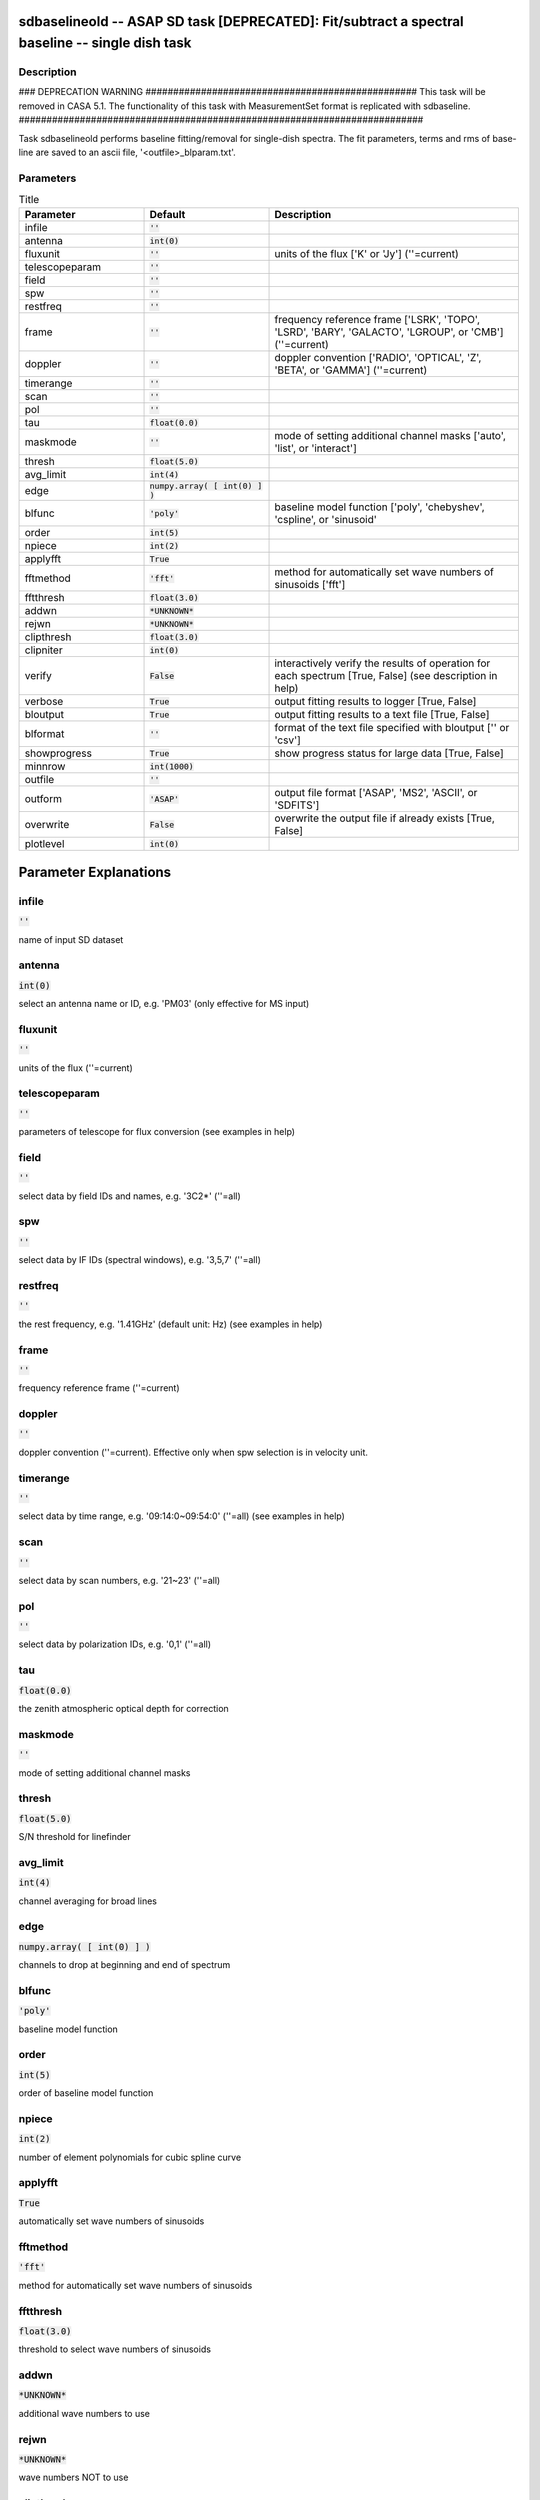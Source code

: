 sdbaselineold -- ASAP SD task [DEPRECATED]: Fit/subtract a spectral baseline -- single dish task
=======================================

Description
---------------------------------------

### DEPRECATION WARNING #################################################
This task will be removed in CASA 5.1.
The functionality of this task with MeasurementSet format is replicated
with sdbaseline.
#########################################################################

Task sdbaselineold performs baseline fitting/removal for single-dish spectra.
The fit parameters, terms and rms of base-line are saved to an ascii 
file, '<outfile>_blparam.txt'. 
  


Parameters
---------------------------------------

.. list-table:: Title
   :widths: 25 25 50 
   :header-rows: 1
   
   * - Parameter
     - Default
     - Description
   * - infile
     - :code:`''`
     - 
   * - antenna
     - :code:`int(0)`
     - 
   * - fluxunit
     - :code:`''`
     - units of the flux [\'K\' or \'Jy\'] (\'\'=current)
   * - telescopeparam
     - :code:`''`
     - 
   * - field
     - :code:`''`
     - 
   * - spw
     - :code:`''`
     - 
   * - restfreq
     - :code:`''`
     - 
   * - frame
     - :code:`''`
     - frequency reference frame [\'LSRK\', \'TOPO\', \'LSRD\', \'BARY\', \'GALACTO\', \'LGROUP\', or \'CMB\'] (\'\'=current)
   * - doppler
     - :code:`''`
     - doppler convention [\'RADIO\', \'OPTICAL\', \'Z\', \'BETA\', or \'GAMMA\'] (\'\'=current)
   * - timerange
     - :code:`''`
     - 
   * - scan
     - :code:`''`
     - 
   * - pol
     - :code:`''`
     - 
   * - tau
     - :code:`float(0.0)`
     - 
   * - maskmode
     - :code:`''`
     - mode of setting additional channel masks [\'auto\', \'list\', or \'interact\']
   * - thresh
     - :code:`float(5.0)`
     - 
   * - avg_limit
     - :code:`int(4)`
     - 
   * - edge
     - :code:`numpy.array( [ int(0) ] )`
     - 
   * - blfunc
     - :code:`'poly'`
     - baseline model function [\'poly\', \'chebyshev\', \'cspline\', or \'sinusoid\'
   * - order
     - :code:`int(5)`
     - 
   * - npiece
     - :code:`int(2)`
     - 
   * - applyfft
     - :code:`True`
     - 
   * - fftmethod
     - :code:`'fft'`
     - method for automatically set wave numbers of sinusoids [\'fft\']
   * - fftthresh
     - :code:`float(3.0)`
     - 
   * - addwn
     - :code:`*UNKNOWN*`
     - 
   * - rejwn
     - :code:`*UNKNOWN*`
     - 
   * - clipthresh
     - :code:`float(3.0)`
     - 
   * - clipniter
     - :code:`int(0)`
     - 
   * - verify
     - :code:`False`
     - interactively verify the results of operation for each spectrum [True, False] (see description in help)
   * - verbose
     - :code:`True`
     - output fitting results to logger [True, False]
   * - bloutput
     - :code:`True`
     - output fitting results to a text file [True, False]
   * - blformat
     - :code:`''`
     - format of the text file specified with bloutput [\'\' or \'csv\']
   * - showprogress
     - :code:`True`
     - show progress status for large data [True, False]
   * - minnrow
     - :code:`int(1000)`
     - 
   * - outfile
     - :code:`''`
     - 
   * - outform
     - :code:`'ASAP'`
     - output file format [\'ASAP\', \'MS2\', \'ASCII\', or \'SDFITS\']
   * - overwrite
     - :code:`False`
     - overwrite the output file if already exists [True, False]
   * - plotlevel
     - :code:`int(0)`
     - 


Parameter Explanations
=======================================



infile
---------------------------------------

:code:`''`

name of input SD dataset


antenna
---------------------------------------

:code:`int(0)`

select an antenna name or ID, e.g. \'PM03\' (only effective for MS input)


fluxunit
---------------------------------------

:code:`''`

units of the flux (\'\'=current)


telescopeparam
---------------------------------------

:code:`''`

parameters of telescope for flux conversion (see examples in help)


field
---------------------------------------

:code:`''`

select data by field IDs and names, e.g. \'3C2*\' (\'\'=all)


spw
---------------------------------------

:code:`''`

select data by IF IDs (spectral windows), e.g. \'3,5,7\' (\'\'=all)


restfreq
---------------------------------------

:code:`''`

the rest frequency, e.g. \'1.41GHz\' (default unit: Hz) (see examples in help)


frame
---------------------------------------

:code:`''`

frequency reference frame (\'\'=current)


doppler
---------------------------------------

:code:`''`

doppler convention (\'\'=current). Effective only when spw selection is in velocity unit.


timerange
---------------------------------------

:code:`''`

select data by time range, e.g. \'09:14:0~09:54:0\' (\'\'=all) (see examples in help)


scan
---------------------------------------

:code:`''`

select data by scan numbers, e.g. \'21~23\' (\'\'=all)


pol
---------------------------------------

:code:`''`

select data by polarization IDs, e.g. \'0,1\' (\'\'=all)


tau
---------------------------------------

:code:`float(0.0)`

the zenith atmospheric optical depth for correction


maskmode
---------------------------------------

:code:`''`

mode of setting additional channel masks


thresh
---------------------------------------

:code:`float(5.0)`

S/N threshold for linefinder


avg_limit
---------------------------------------

:code:`int(4)`

channel averaging for broad lines


edge
---------------------------------------

:code:`numpy.array( [ int(0) ] )`

channels to drop at beginning and end of spectrum


blfunc
---------------------------------------

:code:`'poly'`

baseline model function


order
---------------------------------------

:code:`int(5)`

order of baseline model function


npiece
---------------------------------------

:code:`int(2)`

number of element polynomials for cubic spline curve


applyfft
---------------------------------------

:code:`True`

automatically set wave numbers of sinusoids


fftmethod
---------------------------------------

:code:`'fft'`

method for automatically set wave numbers of sinusoids


fftthresh
---------------------------------------

:code:`float(3.0)`

threshold to select wave numbers of sinusoids


addwn
---------------------------------------

:code:`*UNKNOWN*`

additional wave numbers to use


rejwn
---------------------------------------

:code:`*UNKNOWN*`

wave numbers NOT to use


clipthresh
---------------------------------------

:code:`float(3.0)`

clipping threshold for iterative fitting


clipniter
---------------------------------------

:code:`int(0)`

maximum iteration number for iterative fitting


verify
---------------------------------------

:code:`False`

interactively verify the results of operation for each spectrum (see description in help)


verbose
---------------------------------------

:code:`True`

output fitting results to logger


bloutput
---------------------------------------

:code:`True`

output fitting results to a text file


blformat
---------------------------------------

:code:`''`

format of the text file specified with bloutput


showprogress
---------------------------------------

:code:`True`

show progress status for large data


minnrow
---------------------------------------

:code:`int(1000)`

minimum number of input spectra to show progress status


outfile
---------------------------------------

:code:`''`

name of output file (See a WARNING in help)


outform
---------------------------------------

:code:`'ASAP'`

output file format (See a WARNING in help)


overwrite
---------------------------------------

:code:`False`

overwrite the output file if already exists


plotlevel
---------------------------------------

:code:`int(0)`

control for plotting of results (see examples in help)




